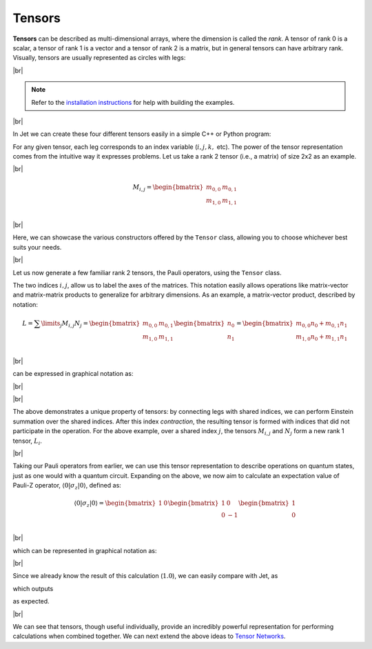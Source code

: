 Tensors
=======

.. |br| raw:: html

   <br />

**Tensors** can be described as multi-dimensional arrays, where the dimension is called the *rank*. A tensor of rank 0 is a scalar, a tensor of rank 1 is a vector and a tensor of rank 2 is a matrix, but in general tensors can have arbitrary rank. Visually, tensors are usually represented as circles with legs:

|br|

.. image:: ../_static/tensors.svg
  :width: 600
  :alt: Example of tensors from rank 0 to rank 3
  :align: center

.. note::

    Refer to the `installation instructions <installing.html>`_ for help with building the examples.

|br|

In Jet we can create these four different tensors easily in a simple C++ or Python program:

.. tabs::

    .. code-tab:: c++

        #include <complex>

        #include <Jet.hpp>

        int main()
        {
            using Tensor = Jet::Tensor<std::complex<float>>;

            Tensor A;                             // Scalar
            Tensor B({"i"}, {2});                 // Vector with index (i) and size 2
            Tensor C({"i", "j"}, {4, 3});         // Matrix with indices (i,j) and size 4x3
            Tensor D({"i", "j", "k"}, {3, 2, 4}); // Rank 3 tensor with indices (i,j,k) and size 3x2x4

            // Fill the tensors with random values
            A.FillRandom();
            B.FillRandom();
            C.FillRandom(7); // Seed RNG with value
            D.FillRandom(7); // Seed RNG with same value

            return 0;
        };

    .. code-tab:: py

        import jet

        A = jet.Tensor()                           # Scalar
        B = jet.Tensor(["i"], [2])                 # Vector with index (i) and size 2
        C = jet.Tensor(["i", "j"], [4, 3])         # Matrix with indices (i,j) and size 4x3
        D = jet.Tensor(["i", "j", "k"], [3, 2, 4]) # Rank 3 tensor with indices (i,j,k) and size 3x2x4

        # Fill the tensors with random values
        A.fill_random()
        B.fill_random()
        C.fill_random(7) # Seed RNG with value
        D.fill_random(7) # Seed RNG with same value


For any given tensor, each leg corresponds to an index variable (:math:`i, j, k,` etc). The power of the tensor representation comes from the intuitive way it expresses problems. Let us take a rank 2 tensor (i.e., a matrix) of size 2x2 as an example.

|br|

.. math::

    M_{i,j}=\begin{bmatrix}
        m_{0,0} & m_{0,1} \\
        m_{1,0} & m_{1,1} \\
    \end{bmatrix}

|br|

Here, we can showcase the various constructors offered by the ``Tensor`` class, allowing you to choose whichever best suits your needs.

.. tabs::

    .. code-tab:: c++

        // Create a tensor with single datum of ``complex<float>{0.0, 0.0}``.
        Tensor M0;

        // Create a 3x2 tensor with automatically-labeled indices and zero-initialized data.
        Tensor M1({3, 2});

        // Create a 2x3x2 tensor with labeled indices (i,j,k) and zero-initialized data.
        Tensor M2({"i", "j", "k"}, {2, 3, 2});

        // Create a copy of the M2 tensor.
        Tensor M3(M2);

        // Create a 2x2 tensor with labeled indices (i,j) and data provided in row-major encoding.
        Tensor M4({"i", "j"}, {2, 2}, {{0, 0}, {1, 0}, {0, 1}, {1, 1}});

    .. code-tab:: py

        # Create a tensor with single datum of ``0 + 0j``.
        M0 = jet.Tensor()

        # Create a 3x2 tensor with automatically-labeled indices and zero-initialized data.
        M1 = jet.Tensor(shape=[3, 2])

        # Create a 2x3x2 tensor with labeled indices (i,j,k) and zero-initialized data.
        M2 = jet.Tensor(indices=["i", "j", "k"], shape=[2, 3, 2])

        # Create a copy of the M2 tensor.
        M3 = jet.Tensor(M2)

        # Create a 2x2 tensor with labeled indices (i,j) and data provided in row-major encoding.
        M4 = jet.Tensor(indices=["i", "j"], shape=[2, 2], data=[0, 1, 1j, 1 + 1j]);

|br|

Let us now generate a few familiar rank 2 tensors, the Pauli operators, using the ``Tensor`` class.

.. tabs::

    .. code-tab:: c++

        std::vector<size_t> size{2, 2};
        std::vector<std::string> indices{"i", "j"};

        std::vector<std::complex<float>> pauli_x_data{{0, 0}, {1, 0}, {1, 0}, {0, 0}};
        std::vector<std::complex<float>> pauli_y_data{{0, 0}, {0, -1}, {0, 1}, {0, 0}};
        std::vector<std::complex<float>> pauli_z_data{{1, 0}, {0, 0}, {0, 0}, {-1, 0}};

        Tensor X(indices, size, pauli_x_data);
        Tensor Y(indices, size, pauli_y_data);
        Tensor Z(indices, size, pauli_z_data);

    .. code-tab:: py

        size = [2, 2]
        indices = ["i", "j"]

        pauli_x_data = [0, 1, 1, 0]
        pauli_y_data = [0, -1j, 1j, 0]
        pauli_z_data = [1, 0, 0, -1]

        X = jet.Tensor(indices, size, pauli_x_data);
        Y = jet.Tensor(indices, size, pauli_y_data);
        Z = jet.Tensor(indices, size, pauli_z_data);


The two indices :math:`i,j`, allow us to label the axes of the matrices. This notation easily allows operations like matrix-vector and matrix-matrix products to generalize for arbitrary dimensions. As an example, a matrix-vector product, described by notation:

.. math::

    L=\displaystyle\sum\limits_{j} M_{i,j} N_j =\begin{bmatrix}
        m_{0,0} & m_{0,1} \\
        m_{1,0} & m_{1,1} \\
    \end{bmatrix}
    \begin{bmatrix}
    n_0 \\
    n_1
    \end{bmatrix}=
    \begin{bmatrix}
        m_{0,0}n_0 + m_{0,1}n_1 \\
        m_{1,0}n_0 + m_{1,1}n_1 \\
    \end{bmatrix}

|br|

can be expressed in graphical notation as:

|br|

.. image:: ../_static/tensor_matvec.svg
  :width: 500
  :alt: Matrix-vector product
  :align: center

|br|

The above demonstrates a unique property of tensors: by connecting legs with shared indices, we can perform Einstein summation over the shared indices. After this index *contraction*, the resulting tensor is formed with indices that did not participate in the operation. For the above example, over a shared index :math:`j`, the tensors :math:`M_{i,j}` and :math:`N_j` form a new rank 1 tensor, :math:`L_i`.

|br|

Taking our Pauli operators from earlier, we can use this tensor representation to describe operations on quantum states, just as one would with a quantum circuit. 
Expanding on the above, we now aim to calculate an expectation value of Pauli-Z operator, :math:`\langle 0 \vert \sigma_z \vert 0 \rangle`, defined as: 

.. math::
    \langle 0 \vert \sigma_z \vert 0 \rangle=\begin{bmatrix}
        1 & 0
    \end{bmatrix}\begin{bmatrix}
        1 & 0 \\
        0 & -1 \\
    \end{bmatrix}\begin{bmatrix}
        1 \\
        0
    \end{bmatrix}

|br|

which can be represented in graphical notation as:

.. image:: ../_static/tensor_expec_val.svg
  :width: 450
  :alt: Expectation value
  :align: center

|br|

Since we already know the result of this calculation (:math:`1.0`), we can easily compare with Jet, as

.. tabs::

    .. code-tab:: c++

        Tensor bra({"i"}, {2}, {{1, 0}, {0, 0}});
        Tensor ket = bra; // Transposes are handled internally

        Tensor op_ket = Z.ContractWithTensor(ket);
        Tensor bra_op_ket = bra.ContractWithTensor(op_ket);

        std::cout << "<0|sigma_z|0> = " << bra_op_ket.GetScalar() << std::endl;

    .. code-tab:: py

        bra = jet.Tensor(indices=["i"], shape=[2], data=[1, 0])
        ket = jet.Tensor(bra)  # Transposes are handled internally

        op_ket = Z.contract_with_tensor(ket);
        bra_op_ket = bra.contract_with_tensor(op_ket);

        print("<0|sigma_z|0> =", bra_op_ket.scalar)


which outputs 

.. tabs::

    .. code-tab:: text C++

        <0|sigma_z|0> = (1,0)

    .. code-tab:: text Python

        <0|sigma_z|0> = (1+0j)

as expected.

|br|

We can see that tensors, though useful individually, provide an incredibly powerful representation for performing calculations when combined together. We can next extend the above ideas to `Tensor Networks <tensor_networks.html>`_.
